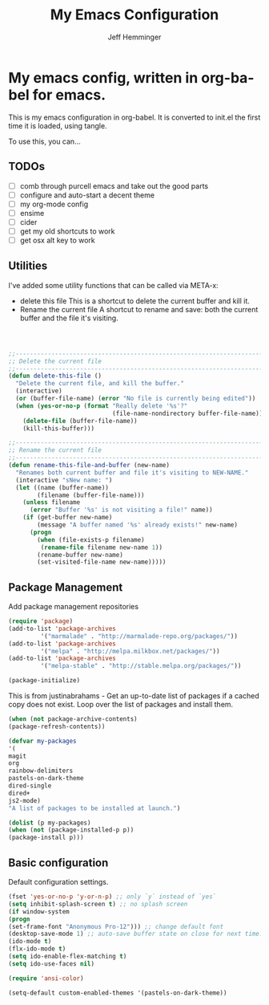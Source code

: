 #+title: My Emacs Configuration
#+AUTHOR: Jeff Hemminger
#+EMAIL: jeff@kropek.org
#+STARTUP: indent
#+LANGUAGE: en
#+BABEL: :cache yes
* My emacs config, written in org-babel for emacs.
This is my emacs configuration in org-babel.
It is converted to init.el the first time it is loaded, using tangle.

To use this, you can...

** TODOs
- [ ] comb through purcell emacs and take out the good parts
- [ ] configure and auto-start a decent theme
- [ ] my org-mode config
- [ ] ensime
- [ ] cider
- [ ] get my old shortcuts to work
- [ ] get osx alt key to work

** Utilities
I've added some utility functions that can be called via META-x:
- delete this file
  This is a shortcut to delete the current buffer and kill it.
- Rename the current file
  A shortcut to rename and save: both the current buffer and the file it's visiting.

#+BEGIN_SRC emacs-lisp :tangle yes



;;----------------------------------------------------------------------------
;; Delete the current file
;;----------------------------------------------------------------------------
(defun delete-this-file ()
  "Delete the current file, and kill the buffer."
  (interactive)
  (or (buffer-file-name) (error "No file is currently being edited"))
  (when (yes-or-no-p (format "Really delete '%s'?"
                             (file-name-nondirectory buffer-file-name)))
    (delete-file (buffer-file-name))
    (kill-this-buffer)))

;;----------------------------------------------------------------------------
;; Rename the current file
;;----------------------------------------------------------------------------
(defun rename-this-file-and-buffer (new-name)
  "Renames both current buffer and file it's visiting to NEW-NAME."
  (interactive "sNew name: ")
  (let ((name (buffer-name))
        (filename (buffer-file-name)))
    (unless filename
      (error "Buffer '%s' is not visiting a file!" name))
    (if (get-buffer new-name)
        (message "A buffer named '%s' already exists!" new-name)
      (progn
        (when (file-exists-p filename)
         (rename-file filename new-name 1))
        (rename-buffer new-name)
        (set-visited-file-name new-name)))))
#+END_SRC

** Package Management

Add package management repositories

#+BEGIN_SRC emacs-lisp :tangle yes
(require 'package)
(add-to-list 'package-archives
	     '("marmalade" . "http://marmalade-repo.org/packages/"))
(add-to-list 'package-archives
	     '("melpa" . "http://melpa.milkbox.net/packages/"))
(add-to-list 'package-archives
         '("melpa-stable" . "http://stable.melpa.org/packages/"))

(package-initialize)
#+END_SRC

This is from justinabrahams - 
Get an up-to-date list of packages if a cached copy does not exist.
Loop over the list of packages and install them.

#+BEGIN_SRC emacs-lisp :tangle yes
(when (not package-archive-contents)
(package-refresh-contents))

(defvar my-packages
'(
magit
org
rainbow-delimiters
pastels-on-dark-theme
dired-single
dired+
js2-mode)
"A list of packages to be installed at launch.")

(dolist (p my-packages)
(when (not (package-installed-p p))
(package-install p)))

#+END_SRC

** Basic configuration
Default configuration settings.

#+BEGIN_SRC emacs-lisp :tangle yes
(fset 'yes-or-no-p 'y-or-n-p) ;; only `y` instead of `yes`
(setq inhibit-splash-screen t) ;; no splash screen
(if window-system
(progn
(set-frame-font "Anonymous Pro-12"))) ;; change default font
(desktop-save-mode 1) ;; auto-save buffer state on close for next time.
(ido-mode t)
(flx-ido-mode t)
(setq ido-enable-flex-matching t)
(setq ido-use-faces nil)

(require 'ansi-color)

(setq-default custom-enabled-themes '(pastels-on-dark-theme))

#+END_SRC
